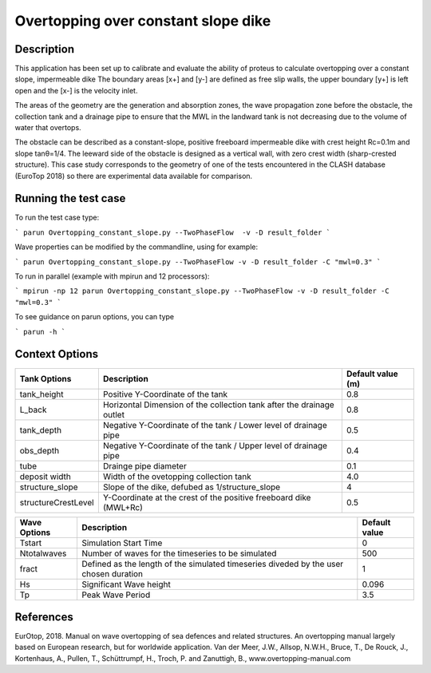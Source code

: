 Overtopping over constant slope dike 
==============================================

Description
-----------
This application has been set up to calibrate and evaluate the ability of proteus to calculate overtopping over a constant slope, impermeable dike 
The boundary areas [x+] and [y-] are defined as free slip walls, the upper boundary [y+] is left open and the [x-] is the velocity inlet.

The areas of the geometry are the generation and absorption zones, the wave propagation zone before the obstacle, 
the collection tank and a drainage pipe to ensure that the MWL in the landward tank is not decreasing due to the volume of water that overtops. 

The obstacle can be described as a constant-slope, positive freeboard impermeable dike with crest height Rc=0.1m and slope tanθ=1/4. 
The leeward side of the obstacle is designed as a vertical wall, with zero crest width (sharp-crested structure). 
This case study corresponds to the geometry of one of the tests encountered in the CLASH database (EuroTop 2018) so there are experimental data available for comparison. 

.. figure:: ./Overtopping_numerical_flume.jpg
   :height: 1833px
   :width: 6145 px
   :scale: 50 %
   :align: center




Running the test case
-----

To run the test case type:

```
parun Overtopping_constant_slope.py --TwoPhaseFlow  -v -D result_folder
```

Wave properties can be modified by the commandline, using for example:

```
parun Overtopping_constant_slope.py --TwoPhaseFlow -v -D result_folder -C "mwl=0.3"
```

To run in parallel (example with mpirun and 12 processors):

```
mpirun -np 12 parun Overtopping_constant_slope.py --TwoPhaseFlow -v -D result_folder -C "mwl=0.3"
```


To see guidance on parun options, you can type  

```
parun -h
```


Context Options
---------------
+---------------------+-------------------------------------------------------------------------+-------------------+
| Tank Options        | Description                                                             | Default value (m) |
+=====================+=========================================================================+===================+
| tank_height         | Positive Y-Coordinate of the tank                                       | 0.8               |
+---------------------+-------------------------------------------------------------------------+-------------------+
| L_back              | Horizontal Dimension of the collection tank after the drainage outlet   | 0.8               |
+---------------------+-------------------------------------------------------------------------+-------------------+
| tank_depth          | Negative Y-Coordinate of the tank / Lower level of drainage pipe        | 0.5               |
+---------------------+-------------------------------------------------------------------------+-------------------+
| obs_depth           | Negative Y-Coordinate of the tank / Upper level of drainage pipe        | 0.4               |
+---------------------+-------------------------------------------------------------------------+-------------------+
| tube                | Drainge pipe diameter                                                   | 0.1               |
+---------------------+-------------------------------------------------------------------------+-------------------+
| deposit width       | Width of the ovetopping collection tank                                 | 4.0               |
+---------------------+-------------------------------------------------------------------------+-------------------+
| structure_slope     | Slope of the dike, defubed as 1/structure_slope                         | 4                 |          
+---------------------+-------------------------------------------------------------------------+-------------------+
| structureCrestLevel | Y-Coordinate at the crest of the positive freeboard dike (MWL+Rc)       |0.5                |
+---------------------+-------------------------------------------------------------------------+-------------------+

+---------------------+-------------------------------------------------------------------------+-------------------+
| Wave Options        | Description                                                             | Default value     |
+=====================+=========================================================================+===================+
| Tstart              | Simulation Start Time                                                   | 0                 |
+---------------------+-------------------------------------------------------------------------+-------------------+
| Ntotalwaves         | Number of waves for the timeseries to be simulated                      | 500               |
+---------------------+-------------------------------------------------------------------------+-------------------+
| fract               | Defined as the length of the simulated timeseries diveded               | 1                 |
|                     | by the user chosen duration                                             |                   |
+---------------------+-------------------------------------------------------------------------+-------------------+
| Hs                  | Significant Wave height                                                 | 0.096             |
+---------------------+-------------------------------------------------------------------------+-------------------+
| Tp                  | Peak Wave Period                                                        | 3.5               |
+---------------------+-------------------------------------------------------------------------+-------------------+


References
----------
EurOtop, 2018.  Manual on wave overtopping of sea defences and related structures.  An overtopping manual largely based on European research, but for worldwide application.  Van der Meer, J.W., Allsop, N.W.H., Bruce, T., De Rouck, J., Kortenhaus, A., Pullen, T., Schüttrumpf, H., Troch, P. and Zanuttigh, B., www.overtopping-manual.com

